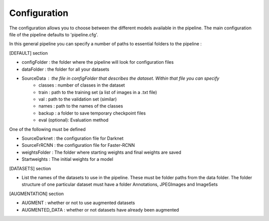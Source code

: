 Configuration
+++++++++++++

The configuration allows you to choose between the different models available in the pipeline. The main configuration file of the pipeline
defaults to 'pipeline.cfg'.

In this general pipeline you can specify a number of paths to essential folders to the pipeline :

[DEFAULT] section

* configFolder : the folder where the pipeline will look for configuration files
* dataFolder : the folder for all your datasets
* SourceData : the file in configFolder that describes the dataset. Within that file you can specify
    - classes : number of classes in the dataset
    - train : path to the training set (a list of images in a .txt file)
    - val : path to the validation set (similar)
    - names : path to the names of the classes
    - backup : a folder to save temporary checkpoint files
    - eval (optional): Evaluation method

One of the following must be defined

* SourceDarknet : the configuration file for Darknet
* SourceFrRCNN : the configuration file for Faster-RCNN

* weightsFolder : The folder where starting weights and final weights are saved
* Startweights : The initial weights for a model

[DATASETS] section

* List the names of the datasets to use in the pipeline. These must be folder paths from the data folder. The folder structure of one particular dataset must have a folder Annotations, JPEGImages and ImageSets

[AUGMENTATION] section

* AUGMENT : whether or not to use augmented datasets
* AUGMENTED_DATA : whether or not datasets have already been augmented
